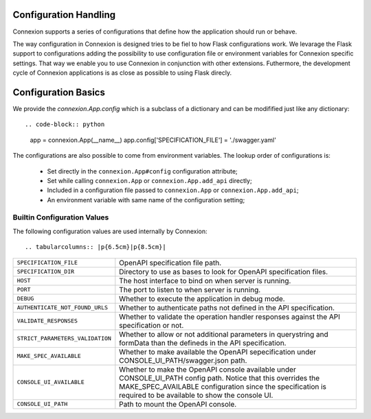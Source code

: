 Configuration Handling
======================

.. versionadded:: 1.0.130

Connexion supports a series of configurations that define how the
application should run or behave.

The way configuration in Connexion is designed tries to be fiel to how
Flask configurations work. We levarage the Flask support to
configurations adding the possibility to use configuration file or
environment variables for Connexion specific settings. That way we
enable you to use Connexion in conjunction with other
extensions. Futhermore, the development cycle of Connexion
applications is as close as possible to using Flask direcly.


Configuration Basics
====================

We provide the `connexion.App.config` which is a subclass of a
dictionary and can be modifified just like any dictionary::

.. code-block:: python

    app = connexion.App(__name__)
    app.config['SPECIFICATION_FILE'] = './swagger.yaml'

The configurations are also possible to come from environment
variables. The lookup order of configurations is:

 - Set directly in the ``connexion.App#config`` configuration
   attribute;
 - Set while calling ``connexion.App`` or ``connexion.App.add_api``
   directly;
 - Included in a configuration file passed to ``connexion.App`` or
   ``connexion.App.add_api``;
 - An environment variable with same name of the configuration
   setting;


Builtin Configuration Values
----------------------------

The following configuration values are used internally by Connexion::

.. tabularcolumns:: |p{6.5cm}|p{8.5cm}|

========================================= =========================================
``SPECIFICATION_FILE``                    OpenAPI specification file path.
``SPECIFICATION_DIR``                     Directory to use as bases to look for
                                          OpenAPI specification files.
``HOST``                                  The host interface to bind on when server
                                          is running.
``PORT``                                  The port to listen to when server is
                                          running.
``DEBUG``                                 Whether to execute the application in
                                          debug mode.
``AUTHENTICATE_NOT_FOUND_URLS``           Whether to authenticate paths not defined
                                          in the API specification.
``VALIDATE_RESPONSES``                    Whether to validate the operation handler
                                          responses against the API specification
                                          or not.
``STRICT_PARAMETERS_VALIDATION``          Whether to allow or not additional
                                          parameters in querystring and formData
                                          than the defineds in the API
                                          specification.
``MAKE_SPEC_AVAILABLE``                   Whether to make available the OpenAPI
                                          sepecification under
                                          CONSOLE_UI_PATH/swagger.json path.
``CONSOLE_UI_AVAILABLE``                  Whether to make the OpenAPI console
                                          available under CONSOLE_UI_PATH config
                                          path. Notice that this overrides the
                                          MAKE_SPEC_AVAILABLE configuration since
                                          the specification is required to be
                                          available to show the console UI.
``CONSOLE_UI_PATH``                       Path to mount the OpenAPI console.
========================================= =========================================
